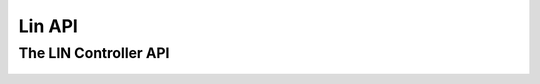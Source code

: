 =======
Lin API
=======

The LIN Controller API
----------------------
    .. doxygenclass:: ib::sim::lin::ILinController
       :members:

..          
..    .. doxygentypedef:: ib::sim::lin::LinId
..
..    .. doxygenenum:: ib::sim::lin::ControllerMode
..
..    .. doxygenenum:: ib::sim::lin::ChecksumModel
..   
..    .. doxygenenum:: ib::sim::lin::ResponseMode
..   
..    .. doxygenenum:: ib::sim::lin::MessageStatus
..
..    .. doxygenstruct:: ib::sim::lin::Payload
..       :members:
..    
..    .. doxygenstruct:: ib::sim::lin::LinMessage
..       :members:
..
..    .. doxygenstruct:: ib::sim::lin::RxRequest
..       :members:
..
..    .. doxygenstruct:: ib::sim::lin::TxAcknowledge
..       :members:
..
..    .. doxygenstruct:: ib::sim::lin::WakeupRequest
..       :members:
..
..    .. doxygenstruct:: ib::sim::lin::ControllerConfig
..       :members:
..
..    .. doxygenstruct:: ib::sim::lin::SlaveResponseConfig
..       :members:
..
..    .. doxygenstruct:: ib::sim::lin::SlaveConfiguration
..       :members:
..
..    .. doxygenstruct:: ib::sim::lin::SlaveResponse
..       :members:
..
..

